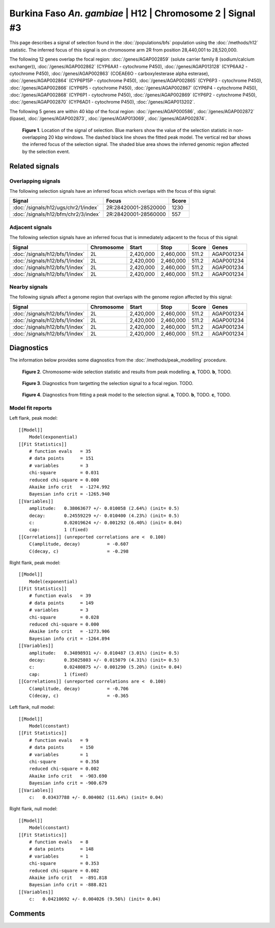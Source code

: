 
Burkina Faso *An. gambiae* | H12 | Chromosome 2 | Signal #3
================================================================================



This page describes a signal of selection found in the
:doc:`/populations/bfs` population using the
:doc:`/methods/h12` statistic.
The inferred focus of this signal is on chromosome arm 2R from
position 28,440,001 to 28,520,000.




The following 12 genes overlap the focal region: :doc:`/genes/AGAP002859` (solute carrier family 8 (sodium/calcium exchanger)),  :doc:`/genes/AGAP002862` (CYP6AA1 - cytochrome P450),  :doc:`/genes/AGAP013128` (CYP6AA2 - cytochrome P450),  :doc:`/genes/AGAP002863` (COEAE6O - carboxylesterase alpha esterase),  :doc:`/genes/AGAP002864` (CYP6P15P - cytochrome P450),  :doc:`/genes/AGAP002865` (CYP6P3 - cytochrome P450),  :doc:`/genes/AGAP002866` (CYP6P5 - cytochrome P450),  :doc:`/genes/AGAP002867` (CYP6P4 - cytochrome P450),  :doc:`/genes/AGAP002868` (CYP6P1 - cytochrome P450),  :doc:`/genes/AGAP002869` (CYP6P2 - cytochrome P450),  :doc:`/genes/AGAP002870` (CYP6AD1 - cytochrome P450),  :doc:`/genes/AGAP013202`.




The following 5 genes are within 40 kbp of the focal
region: :doc:`/genes/AGAP000586`,  :doc:`/genes/AGAP002872` (lipase),  :doc:`/genes/AGAP002873`,  :doc:`/genes/AGAP013069`,  :doc:`/genes/AGAP002874`.


.. figure:: signal_location.png
    :alt: signal location

    **Figure 1**. Location of the signal of selection. Blue markers show the
    value of the selection statistic in non-overlapping 20 kbp windows. The
    dashed black line shows the fitted peak model. The vertical red bar shows
    the inferred focus of the selection signal. The shaded blue area shows the
    inferred genomic region affected by the selection event.

Related signals
---------------

Overlapping signals
~~~~~~~~~~~~~~~~~~~

The following selection signals have an inferred focus which overlaps with the
focus of this signal:

.. cssclass:: table-hover
.. csv-table::
    :widths: auto
    :header: Signal, Focus, Score

    :doc:`/signals/h12/ugs/chr2/1/index`,"2R:28420001-28520000",1230
    :doc:`/signals/h12/bfm/chr2/3/index`,"2R:28420001-28560000",557
    

Adjacent signals
~~~~~~~~~~~~~~~~

The following selection signals have an inferred focus that is immediately
adjacent to the focus of this signal:

.. cssclass:: table-hover
.. csv-table::
    :header: Signal, Chromosome, Start, Stop, Score, Genes

    :doc:`/signals/h12/bfs/1/index`, 2L, "2,420,000", "2,460,000", 511.2, AGAP001234
    :doc:`/signals/h12/bfs/1/index`, 2L, "2,420,000", "2,460,000", 511.2, AGAP001234
    :doc:`/signals/h12/bfs/1/index`, 2L, "2,420,000", "2,460,000", 511.2, AGAP001234
    :doc:`/signals/h12/bfs/1/index`, 2L, "2,420,000", "2,460,000", 511.2, AGAP001234

Nearby signals
~~~~~~~~~~~~~~

The following signals affect a genome region that overlaps with the genome region
affected by this signal:

.. cssclass:: table-hover
.. csv-table::
    :header: Signal, Chromosome, Start, Stop, Score, Genes

    :doc:`/signals/h12/bfs/1/index`, 2L, "2,420,000", "2,460,000", 511.2, AGAP001234
    :doc:`/signals/h12/bfs/1/index`, 2L, "2,420,000", "2,460,000", 511.2, AGAP001234
    :doc:`/signals/h12/bfs/1/index`, 2L, "2,420,000", "2,460,000", 511.2, AGAP001234
    :doc:`/signals/h12/bfs/1/index`, 2L, "2,420,000", "2,460,000", 511.2, AGAP001234

Diagnostics
-----------

The information below provides some diagnostics from the
:doc:`/methods/peak_modelling` procedure.

.. figure:: signal_context.png

    **Figure 2**. Chromosome-wide selection statistic and results from peak
    modelling. **a**, TODO. **b**, TODO.

.. figure:: signal_targetting.png

    **Figure 3**. Diagnostics from targetting the selection signal to a focal
    region. TODO.

.. figure:: signal_fit.png

    **Figure 4**. Diagnostics from fitting a peak model to the selection signal.
    **a**, TODO. **b**, TODO. **c**, TODO.

Model fit reports
~~~~~~~~~~~~~~~~~

Left flank, peak model::

    [[Model]]
        Model(exponential)
    [[Fit Statistics]]
        # function evals   = 35
        # data points      = 151
        # variables        = 3
        chi-square         = 0.031
        reduced chi-square = 0.000
        Akaike info crit   = -1274.992
        Bayesian info crit = -1265.940
    [[Variables]]
        amplitude:   0.38063677 +/- 0.010058 (2.64%) (init= 0.5)
        decay:       0.24559229 +/- 0.010400 (4.23%) (init= 0.5)
        c:           0.02019624 +/- 0.001292 (6.40%) (init= 0.04)
        cap:         1 (fixed)
    [[Correlations]] (unreported correlations are <  0.100)
        C(amplitude, decay)          = -0.607 
        C(decay, c)                  = -0.298 


Right flank, peak model::

    [[Model]]
        Model(exponential)
    [[Fit Statistics]]
        # function evals   = 39
        # data points      = 149
        # variables        = 3
        chi-square         = 0.028
        reduced chi-square = 0.000
        Akaike info crit   = -1273.906
        Bayesian info crit = -1264.894
    [[Variables]]
        amplitude:   0.34898931 +/- 0.010487 (3.01%) (init= 0.5)
        decay:       0.35025803 +/- 0.015079 (4.31%) (init= 0.5)
        c:           0.02480875 +/- 0.001290 (5.20%) (init= 0.04)
        cap:         1 (fixed)
    [[Correlations]] (unreported correlations are <  0.100)
        C(amplitude, decay)          = -0.706 
        C(decay, c)                  = -0.365 


Left flank, null model::

    [[Model]]
        Model(constant)
    [[Fit Statistics]]
        # function evals   = 9
        # data points      = 150
        # variables        = 1
        chi-square         = 0.358
        reduced chi-square = 0.002
        Akaike info crit   = -903.690
        Bayesian info crit = -900.679
    [[Variables]]
        c:   0.03437788 +/- 0.004002 (11.64%) (init= 0.04)


Right flank, null model::

    [[Model]]
        Model(constant)
    [[Fit Statistics]]
        # function evals   = 8
        # data points      = 148
        # variables        = 1
        chi-square         = 0.353
        reduced chi-square = 0.002
        Akaike info crit   = -891.818
        Bayesian info crit = -888.821
    [[Variables]]
        c:   0.04210692 +/- 0.004026 (9.56%) (init= 0.04)


Comments
--------

.. raw:: html

    <div id="disqus_thread"></div>
    <script>
    (function() { // DON'T EDIT BELOW THIS LINE
    var d = document, s = d.createElement('script');
    s.src = 'https://agam-selection-atlas.disqus.com/embed.js';
    s.setAttribute('data-timestamp', +new Date());
    (d.head || d.body).appendChild(s);
    })();
    </script>
    <noscript>Please enable JavaScript to view the <a href="https://disqus.com/?ref_noscript">comments powered by Disqus.</a></noscript>
